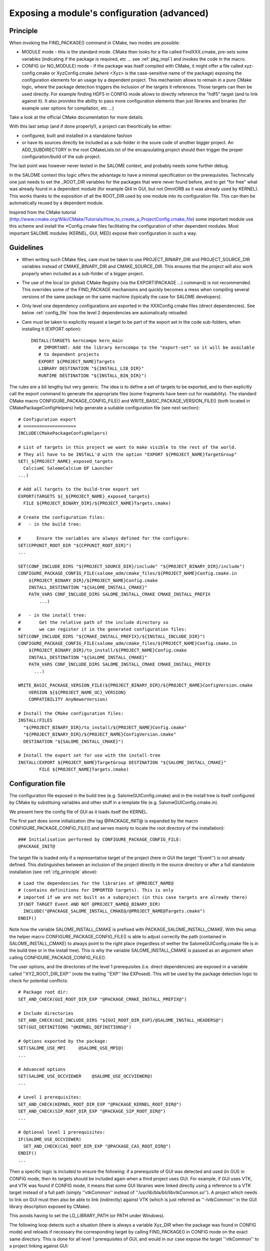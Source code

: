 .. _config:

Exposing a module's configuration (advanced)
============================================

.. _cfg_principle:

Principle
---------

When invoking the FIND_PACKAGE() command in CMake, two modes are possible:

* MODULE mode - this is the standard mode. CMake then looks for a file called FindXXX.cmake, pre-sets some variables (indicating if the package is required, etc ... see :ref:`pkg_impl`) and invokes the code in the macro. 
* CONFIG (or NO_MODULE) mode - if the package was itself compiled with CMake, it might offer a file called xyz-config.cmake or XyzConfig.cmake (where <Xyz> is the case-sensitive name of the package) exposing the configuration elements for an usage by a dependent project. This mechanism allows to remain in a pure CMake logic, where the package detection triggers the inclusion of the targets it references. Those targets can then be used directly. For example finding HDF5 in CONFIG mode allows to directly reference the "hdf5" target (and to link against it). It also provides the ability to pass more configuration elements than just libraries and binaries (for example user options for compilation, etc ...)

Take a look at the official CMake documentation for more details.

With this last setup (and if done properly!), a project can theoritically be either:

* configured, built and installed in a standalone fashion
* or have its sources directly be included as a sub-folder in the soure code of another bigger project. An ADD_SUBDIRECTORY in the root CMakeLists.txt of the encapsulating project should then trigger the proper configuration/build of the sub-project. 

The last point was however never tested in the SALOME context, and probably needs some further debug.

In the SALOME context this logic offers the advantage to have a minimal specification on the prerequisites. Technically one just needs to set the _ROOT_DIR variables for the packages that were never found before, and to get "for free" what was already found in a dependent module (for example Qt4 in GUI, but not OmniORB as it was already used by KERNEL). This works thanks to the exposition of all the ROOT_DIR used by one module into its configuration file. This can then be automatically reused by a dependent module.

Inspired from the CMake tutorial (http://www.cmake.org/Wiki/CMake/Tutorials/How_to_create_a_ProjectConfig.cmake_file) some 
important module use this scheme and install the \*Config.cmake files facilitating the configuration of other dependent modules. Most important SALOME modules (KERNEL, GUI, MED) expose their configuration in such a way. 


Guidelines
----------

* When writing such CMake files, care must be taken to use PROJECT_BINARY_DIR and PROJECT_SOURCE_DIR variables instead of CMAKE_BINARY_DIR and CMAKE_SOURCE_DIR. This ensures that the project will also work properly when included as a sub-folder of a bigger project.
* The use of the local (or global) CMake Registry (via the EXPORT(PACKAGE ...) command) is not recommended. This overrides some of the FIND_PACKAGE mechanisms and quickly becomes a mess when compiling several versions of the same package on the same machine (typically the case for SALOME developers).
* Only level one dependency configurations are exported in the XXXConfig.cmake files (direct dependencies). See below :ref:`config_file` how the level 2 dependencies are automatically reloaded.
* Care must be taken to explicitly request a target to be part of the export set in the code sub-folders, when installing it  (EXPORT option)::

    INSTALL(TARGETS kerncompo kern_main
       # IMPORTANT: Add the library kerncompo to the "export-set" so it will be available 
       # to dependent projects
       EXPORT ${PROJECT_NAME}Targets
       LIBRARY DESTINATION "${INSTALL_LIB_DIR}"
       RUNTIME DESTINATION "${INSTALL_BIN_DIR}")


The rules are a bit lengthy but very generic. The idea is to define a set of targets to be exported, and to then explicitly
call the export command to generate the appropriate files (some fragments have been cut for readability).
The standard CMake macro CONFIGURE_PACKAGE_CONFIG_FILE() and WRITE_BASIC_PACKAGE_VERSION_FILE() (both located
in CMakePackageConfigHelpers) help generate a suitable configuration file (see next section)::

  # Configuration export
  # ====================
  INCLUDE(CMakePackageConfigHelpers)

  # List of targets in this project we want to make visible to the rest of the world.
  # They all have to be INSTALL'd with the option "EXPORT ${PROJECT_NAME}TargetGroup"
  SET(_${PROJECT_NAME}_exposed_targets
    CalciumC SalomeCalcium DF Launcher  
  ...)
    
  # Add all targets to the build-tree export set
  EXPORT(TARGETS ${_${PROJECT_NAME}_exposed_targets}
    FILE ${PROJECT_BINARY_DIR}/${PROJECT_NAME}Targets.cmake)

  # Create the configuration files:
  #   - in the build tree:

  #      Ensure the variables are always defined for the configure:
  SET(CPPUNIT_ROOT_DIR "${CPPUNIT_ROOT_DIR}")
  ...
   
  SET(CONF_INCLUDE_DIRS "${PROJECT_SOURCE_DIR}/include" "${PROJECT_BINARY_DIR}/include")
  CONFIGURE_PACKAGE_CONFIG_FILE(salome_adm/cmake_files/${PROJECT_NAME}Config.cmake.in 
      ${PROJECT_BINARY_DIR}/${PROJECT_NAME}Config.cmake
      INSTALL_DESTINATION "${SALOME_INSTALL_CMAKE}"
      PATH_VARS CONF_INCLUDE_DIRS SALOME_INSTALL_CMAKE CMAKE_INSTALL_PREFIX
          ...)

  #   - in the install tree:
  #       Get the relative path of the include directory so 
  #       we can register it in the generated configuration files:
  SET(CONF_INCLUDE_DIRS "${CMAKE_INSTALL_PREFIX}/${INSTALL_INCLUDE_DIR}")
  CONFIGURE_PACKAGE_CONFIG_FILE(salome_adm/cmake_files/${PROJECT_NAME}Config.cmake.in 
      ${PROJECT_BINARY_DIR}/to_install/${PROJECT_NAME}Config.cmake
      INSTALL_DESTINATION "${SALOME_INSTALL_CMAKE}"
      PATH_VARS CONF_INCLUDE_DIRS SALOME_INSTALL_CMAKE CMAKE_INSTALL_PREFIX 
        ...)

  WRITE_BASIC_PACKAGE_VERSION_FILE(${PROJECT_BINARY_DIR}/${PROJECT_NAME}ConfigVersion.cmake
      VERSION ${${PROJECT_NAME_UC}_VERSION}
      COMPATIBILITY AnyNewerVersion)
    
  # Install the CMake configuration files:
  INSTALL(FILES
    "${PROJECT_BINARY_DIR}/to_install/${PROJECT_NAME}Config.cmake"
    "${PROJECT_BINARY_DIR}/${PROJECT_NAME}ConfigVersion.cmake"
    DESTINATION "${SALOME_INSTALL_CMAKE}")

  # Install the export set for use with the install-tree
  INSTALL(EXPORT ${PROJECT_NAME}TargetGroup DESTINATION "${SALOME_INSTALL_CMAKE}" 
          FILE ${PROJECT_NAME}Targets.cmake)


.. _config_file:

Configuration file
------------------

The configuration file exposed in the build tree (e.g. SalomeGUIConfig.cmake) and in the install tree is itself configured by CMake by substituing variables and other stuff in a template file (e.g. SalomeGUIConfig.cmake.in).

We present here the config file of GUI as it loads itself the KERNEL. 

The first part does some initialization (the tag @PACKAGE_INIT@ is expanded by the macro CONFIGURE_PACKAGE_CONFIG_FILE() and serves mainly to locate the root directory of the installation)::

  ### Initialisation performed by CONFIGURE_PACKAGE_CONFIG_FILE:
  @PACKAGE_INIT@


The target file is loaded only if a representative target of the project (here in GUI the target ''Event'') is not already defined. This distinguishes between an inclusion of the project directly in the source directory or after a full standalone installation (see :ref:`cfg_principle` above)::

  # Load the dependencies for the libraries of @PROJECT_NAME@ 
  # (contains definitions for IMPORTED targets). This is only 
  # imported if we are not built as a subproject (in this case targets are already there)
  IF(NOT TARGET Event AND NOT @PROJECT_NAME@_BINARY_DIR)
    INCLUDE("@PACKAGE_SALOME_INSTALL_CMAKE@/@PROJECT_NAME@Targets.cmake")
  ENDIF()   

Note how the variable SALOME_INSTALL_CMAKE is prefixed with PACKAGE_SALOME_INSTALL_CMAKE. With this setup the helper macro CONFIGURE_PACKAGE_CONFIG_FILE() is able to adjust correctly the path (contained in SALOME_INSTALL_CMAKE) to always point to the right place (regardless of wether the SalomeGUIConfig.cmake file is in the build tree or in the install tree).
This is why the variable SALOME_INSTALL_CMAKE is passed as an argument when calling CONFIGURE_PACKAGE_CONFIG_FILE(). 

The user options, and the directories of the level 1 prerequisites (i.e. direct dependencies) are exposed in a variable called ''XYZ_ROOT_DIR_EXP'' (note the trailing ''EXP'' like EXPosed). This will be used by the package detection logic to check for potential conflicts::

  # Package root dir:
  SET_AND_CHECK(GUI_ROOT_DIR_EXP "@PACKAGE_CMAKE_INSTALL_PREFIX@")

  # Include directories
  SET_AND_CHECK(GUI_INCLUDE_DIRS "${GUI_ROOT_DIR_EXP}/@SALOME_INSTALL_HEADERS@")
  SET(GUI_DEFINITIONS "@KERNEL_DEFINITIONS@")

  # Options exported by the package:
  SET(SALOME_USE_MPI     @SALOME_USE_MPI@)
  ...

  # Advanced options
  SET(SALOME_USE_OCCVIEWER    @SALOME_USE_OCCVIEWER@)
  ...

  # Level 1 prerequisites:
  SET_AND_CHECK(KERNEL_ROOT_DIR_EXP "@PACKAGE_KERNEL_ROOT_DIR@")
  SET_AND_CHECK(SIP_ROOT_DIR_EXP "@PACKAGE_SIP_ROOT_DIR@")
  ...

  # Optional level 1 prerequisites:
  IF(SALOME_USE_OCCVIEWER)
    SET_AND_CHECK(CAS_ROOT_DIR_EXP "@PACKAGE_CAS_ROOT_DIR@")    
  ENDIF()
  ...

Then a specific logic is included to ensure the following: if a prerequisite of GUI was detected and used (in GUI) in CONFIG mode, then its targets should be included again when a third project uses GUI. For example, if GUI uses VTK, and VTK was found if CONFIG mode, it means that some GUI libraries were linked directly using a reference to a VTK target instead of a full path (simply ''vtkCommon'' instead of ''/usr/lib/bla/bli/libvtkCommon.so''). A project which needs to link on GUI must then also be able to link (indirectly) against VTK (which is just referred as ''-lvtkCommon'' in the GUI library description exposed by CMake).

This avoids having to set the LD_LIBRARY_PATH (or PATH under Windows).

The following loop detects such a situation (there is always a variable Xyz_DIR when the package was found in CONFIG mode) and reloads if necessary the corresponding target by calling FIND_PACKAGE() in CONFIG mode on the exact same directory. This is done for all level 1 prerequisites of GUI, and would in our case expose the target ''vtkCommon'' to a project linking against GUI::

  # For all prerequisites, load the corresponding targets if the package was used 
  # in CONFIG mode. This ensures dependent projects link correctly
  # without having to set LD_LIBRARY_PATH:
  SET(_PREREQ CAS OpenGL PyQt4 Qt4 Qwt SIP VTK)
  SET(_PREREQ_CONFIG_DIR "@CAS_DIR@" "@OpenGL_DIR@" "@PyQt4_DIR@" "@Qt4_DIR@" "@Qwt_DIR@" "@SIP_DIR@" "@VTK_DIR@")
  LIST(LENGTH _PREREQ_CONFIG_DIR _list_len)
  # Another CMake stupidity - FOREACH(... RANGE r) generates r+1 numbers ...
  MATH(EXPR _range "${_list_len}-1")
  FOREACH(_p RANGE ${_range})  
    LIST(GET _PREREQ            ${_p} _pkg    )
    LIST(GET _PREREQ_CONFIG_DIR ${_p} _pkg_dir)
    IF(_pkg_dir)
       MESSAGE(STATUS "===> Reloading targets from ${_pkg} ...")
       FIND_PACKAGE(${_pkg} REQUIRED NO_MODULE 
            PATHS "${_pkg_dir}" 
            NO_DEFAULT_PATH)
    ENDIF()
  ENDFOREACH()

We also make sure, in the case of GUI, that the same is done for KERNEL's targets::

  # Include KERNEL targets if they were not already loaded:
  IF(NOT (TARGET SALOMEBasics)) 
    INCLUDE("${KERNEL_ROOT_DIR_EXP}/${SALOME_INSTALL_CMAKE}/SalomeKERNELTargets.cmake")
  ENDIF()

We finally expose the installation directories and define the target variables that will be used to link against targets given in the export list::

  # Installation directories
  SET(SALOME_INSTALL_BINS "@SALOME_INSTALL_BINS@")
  SET(SALOME_INSTALL_LIBS "@SALOME_INSTALL_LIBS@")
  ...

  # Exposed GUI targets:
  SET(GUI_caf caf)
  SET(GUI_CAM CAM)
  ...






